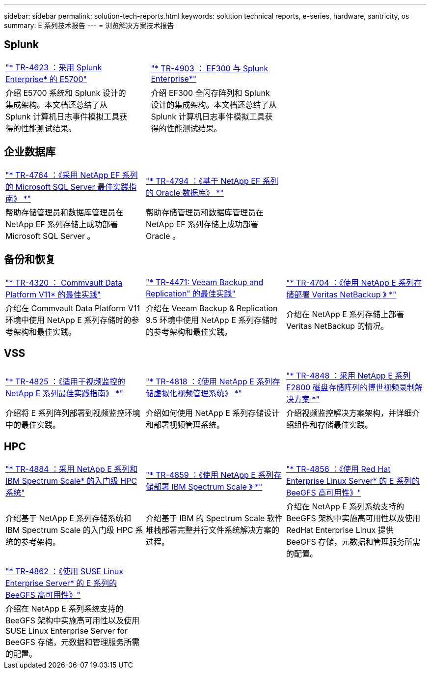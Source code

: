 ---
sidebar: sidebar 
permalink: solution-tech-reports.html 
keywords: solution technical reports, e-series, hardware, santricity, os 
summary: E 系列技术报告 
---
= 浏览解决方案技术报告




== Splunk

[cols="9,1,9,1,9"]
|===


| https://www.netapp.com/pdf.html?item=/media/16851-tr-4623pdf.pdf["* TR-4623 ：采用 Splunk Enterprise* 的 E5700"^] |  | https://www.netapp.com/media/57104-tr-4903.pdf["* TR-4903 ： EF300 与 Splunk Enterprise*"^] |  |  


| 介绍 E5700 系统和 Splunk 设计的集成架构。本文档还总结了从 Splunk 计算机日志事件模拟工具获得的性能测试结果。 |  | 介绍 EF300 全闪存阵列和 Splunk 设计的集成架构。本文档还总结了从 Splunk 计算机日志事件模拟工具获得的性能测试结果。 |  |  
|===


== 企业数据库

[cols="9,9,9"]
|===


| https://www.netapp.com/pdf.html?item=/media/17086-tr4764pdf.pdf["* TR-4764 ：《采用 NetApp EF 系列的 Microsoft SQL Server 最佳实践指南》 *"^] | https://www.netapp.com/pdf.html?item=/media/17248-tr4794pdf.pdf["* TR-4794 ：《基于 NetApp EF 系列的 Oracle 数据库》 *"^] |  


| 帮助存储管理员和数据库管理员在 NetApp EF 系列存储上成功部署 Microsoft SQL Server 。 | 帮助存储管理员和数据库管理员在 NetApp EF 系列存储上成功部署 Oracle 。 |  
|===


== 备份和恢复

[cols="9,9,9"]
|===


| https://www.netapp.com/pdf.html?item=/media/17042-tr4320pdf.pdf["* TR-4320 ： Commvault Data Platform V11* 的最佳实践"^] | https://www.netapp.com/pdf.html?item=/media/17159-tr4471pdf.pdf["* TR-4471: Veeam Backup and Replication" 的最佳实践"^] | https://www.netapp.com/pdf.html?item=/media/16433-tr-4704pdf.pdf["* TR-4704 ：《使用 NetApp E 系列存储部署 Veritas NetBackup 》 *"^] 


| 介绍在 Commvault Data Platform V11 环境中使用 NetApp E 系列存储时的参考架构和最佳实践。 | 介绍在 Veeam Backup & Replication 9.5 环境中使用 NetApp E 系列存储时的参考架构和最佳实践。 | 介绍在 NetApp E 系列存储上部署 Veritas NetBackup 的情况。 
|===


== VSS

[cols="9,9,9"]
|===


| https://www.netapp.com/pdf.html?item=/media/17200-tr4825pdf.pdf["* TR-4825 ：《适用于视频监控的 NetApp E 系列最佳实践指南》 *"^] | https://www.netapp.com/pdf.html?item=/media/6143-tr4818pdf.pdf["* TR-4818 ：《使用 NetApp E 系列存储虚拟化视频管理系统》 *"^] | https://www.netapp.com/pdf.html?item=/media/19400-tr-4848.pdf["* TR-4848 ：采用 NetApp E 系列 E2800 磁盘存储阵列的博世视频录制解决方案 *"^] 


| 介绍将 E 系列阵列部署到视频监控环境中的最佳实践。 | 介绍如何使用 NetApp E 系列存储设计和部署视频管理系统。 | 介绍视频监控解决方案架构，并详细介绍组件和存储最佳实践。 
|===


== HPC

[cols="9,9,9"]
|===


| https://www.netapp.com/pdf.html?item=/media/31665-tr-4884.pdf["* TR-4884 ：采用 NetApp E 系列和 IBM Spectrum Scale* 的入门级 HPC 系统"^] | https://www.netapp.com/pdf.html?item=/media/22029-tr-4859.pdf["* TR-4859 ：《使用 NetApp E 系列存储部署 IBM Spectrum Scale 》 *"^] | https://www.netapp.com/pdf.html?item=/media/19407-tr-4856-deploy.pdf["* TR-4856 ：《使用 Red Hat Enterprise Linux Server* 的 E 系列的 BeeGFS 高可用性》"^] 


| 介绍基于 NetApp E 系列存储系统和 IBM Spectrum Scale 的入门级 HPC 系统的参考架构。 | 介绍基于 IBM 的 Spectrum Scale 软件堆栈部署完整并行文件系统解决方案的过程。 | 介绍在 NetApp E 系列系统支持的 BeeGFS 架构中实施高可用性以及使用 RedHat Enterprise Linux 提供 BeeGFS 存储，元数据和管理服务所需的配置。 


|  |  |  


|  |  |  


| https://www.netapp.com/pdf.html?item=/media/19431-tr-4862.pdf["* TR-4862 ：《使用 SUSE Linux Enterprise Server* 的 E 系列的 BeeGFS 高可用性》"^] |  |  


| 介绍在 NetApp E 系列系统支持的 BeeGFS 架构中实施高可用性以及使用 SUSE Linux Enterprise Server for BeeGFS 存储，元数据和管理服务所需的配置。 |  |  
|===